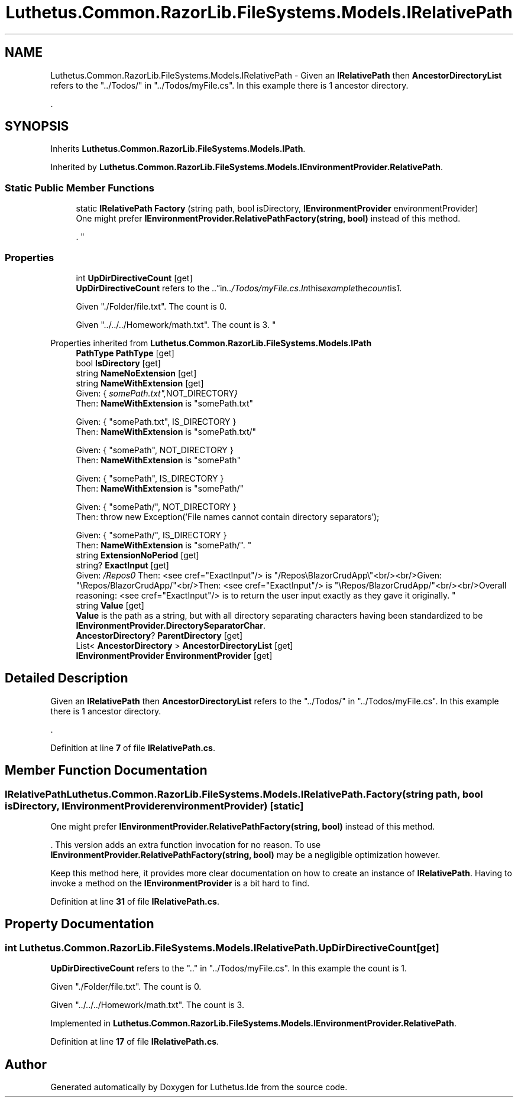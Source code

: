 .TH "Luthetus.Common.RazorLib.FileSystems.Models.IRelativePath" 3 "Version 1.0.0" "Luthetus.Ide" \" -*- nroff -*-
.ad l
.nh
.SH NAME
Luthetus.Common.RazorLib.FileSystems.Models.IRelativePath \- Given an \fBIRelativePath\fP then \fBAncestorDirectoryList\fP refers to the "\&.\&./Todos/" in "\&.\&./Todos/myFile\&.cs"\&. In this example there is 1 ancestor directory\&.
.br

.br
\&.  

.SH SYNOPSIS
.br
.PP
.PP
Inherits \fBLuthetus\&.Common\&.RazorLib\&.FileSystems\&.Models\&.IPath\fP\&.
.PP
Inherited by \fBLuthetus\&.Common\&.RazorLib\&.FileSystems\&.Models\&.IEnvironmentProvider\&.RelativePath\fP\&.
.SS "Static Public Member Functions"

.in +1c
.ti -1c
.RI "static \fBIRelativePath\fP \fBFactory\fP (string path, bool isDirectory, \fBIEnvironmentProvider\fP environmentProvider)"
.br
.RI "One might prefer \fBIEnvironmentProvider\&.RelativePathFactory(string, bool)\fP instead of this method\&.
.br

.br
\&. "
.in -1c
.SS "Properties"

.in +1c
.ti -1c
.RI "int \fBUpDirDirectiveCount\fP\fR [get]\fP"
.br
.RI "\fBUpDirDirectiveCount\fP refers to the "\&.\&." in "\&.\&./Todos/myFile\&.cs"\&. In this example the count is 1\&. 
.br

.br
 Given "\&./Folder/file\&.txt"\&. The count is 0\&. 
.br

.br
 Given "\&.\&./\&.\&./\&.\&./Homework/math\&.txt"\&. The count is 3\&. "
.in -1c

Properties inherited from \fBLuthetus\&.Common\&.RazorLib\&.FileSystems\&.Models\&.IPath\fP
.in +1c
.ti -1c
.RI "\fBPathType\fP \fBPathType\fP\fR [get]\fP"
.br
.ti -1c
.RI "bool \fBIsDirectory\fP\fR [get]\fP"
.br
.ti -1c
.RI "string \fBNameNoExtension\fP\fR [get]\fP"
.br
.ti -1c
.RI "string \fBNameWithExtension\fP\fR [get]\fP"
.br
.RI "Given: { "somePath\&.txt", NOT_DIRECTORY }
.br
 Then: \fBNameWithExtension\fP is "somePath\&.txt" 
.br

.br
 Given: { "somePath\&.txt", IS_DIRECTORY }
.br
 Then: \fBNameWithExtension\fP is "somePath\&.txt/" 
.br

.br
 Given: { "somePath", NOT_DIRECTORY }
.br
 Then: \fBNameWithExtension\fP is "somePath" 
.br

.br
 Given: { "somePath", IS_DIRECTORY }
.br
 Then: \fBNameWithExtension\fP is "somePath/" 
.br

.br
 Given: { "somePath/", NOT_DIRECTORY }
.br
 Then: throw new Exception('File names cannot contain directory separators'); 
.br

.br
 Given: { "somePath/", IS_DIRECTORY }
.br
 Then: \fBNameWithExtension\fP is "somePath/"\&. "
.ti -1c
.RI "string \fBExtensionNoPeriod\fP\fR [get]\fP"
.br
.ti -1c
.RI "string? \fBExactInput\fP\fR [get]\fP"
.br
.RI "Given: "/Repos\\\\BlazorCrudApp\\\\"<br/>
Then: <see cref="ExactInput"/> is "/Repos\\BlazorCrudApp\\"<br/><br/>Given: "\\Repos/BlazorCrudApp/"<br/>Then: <see cref="ExactInput"/> is "\\Repos/BlazorCrudApp/"<br/><br/>Overall reasoning: <see cref="ExactInput"/> is to return the user input exactly as they gave it originally\&. "
.ti -1c
.RI "string \fBValue\fP\fR [get]\fP"
.br
.RI "\fBValue\fP is the path as a string, but with all directory separating characters having been standardized to be \fBIEnvironmentProvider\&.DirectorySeparatorChar\fP\&. "
.ti -1c
.RI "\fBAncestorDirectory\fP? \fBParentDirectory\fP\fR [get]\fP"
.br
.ti -1c
.RI "List< \fBAncestorDirectory\fP > \fBAncestorDirectoryList\fP\fR [get]\fP"
.br
.ti -1c
.RI "\fBIEnvironmentProvider\fP \fBEnvironmentProvider\fP\fR [get]\fP"
.br
.in -1c
.SH "Detailed Description"
.PP 
Given an \fBIRelativePath\fP then \fBAncestorDirectoryList\fP refers to the "\&.\&./Todos/" in "\&.\&./Todos/myFile\&.cs"\&. In this example there is 1 ancestor directory\&.
.br

.br
\&. 
.PP
Definition at line \fB7\fP of file \fBIRelativePath\&.cs\fP\&.
.SH "Member Function Documentation"
.PP 
.SS "\fBIRelativePath\fP Luthetus\&.Common\&.RazorLib\&.FileSystems\&.Models\&.IRelativePath\&.Factory (string path, bool isDirectory, \fBIEnvironmentProvider\fP environmentProvider)\fR [static]\fP"

.PP
One might prefer \fBIEnvironmentProvider\&.RelativePathFactory(string, bool)\fP instead of this method\&.
.br

.br
\&. This version adds an extra function invocation for no reason\&. To use \fBIEnvironmentProvider\&.RelativePathFactory(string, bool)\fP may be a negligible optimization however\&.
.br

.br

.PP
Keep this method here, it provides more clear documentation on how to create an instance of \fBIRelativePath\fP\&. Having to invoke a method on the \fBIEnvironmentProvider\fP is a bit hard to find\&. 
.PP
Definition at line \fB31\fP of file \fBIRelativePath\&.cs\fP\&.
.SH "Property Documentation"
.PP 
.SS "int Luthetus\&.Common\&.RazorLib\&.FileSystems\&.Models\&.IRelativePath\&.UpDirDirectiveCount\fR [get]\fP"

.PP
\fBUpDirDirectiveCount\fP refers to the "\&.\&." in "\&.\&./Todos/myFile\&.cs"\&. In this example the count is 1\&. 
.br

.br
 Given "\&./Folder/file\&.txt"\&. The count is 0\&. 
.br

.br
 Given "\&.\&./\&.\&./\&.\&./Homework/math\&.txt"\&. The count is 3\&. 
.PP
Implemented in \fBLuthetus\&.Common\&.RazorLib\&.FileSystems\&.Models\&.IEnvironmentProvider\&.RelativePath\fP\&.
.PP
Definition at line \fB17\fP of file \fBIRelativePath\&.cs\fP\&.

.SH "Author"
.PP 
Generated automatically by Doxygen for Luthetus\&.Ide from the source code\&.
